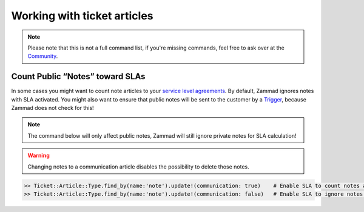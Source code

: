 Working with ticket articles
****************************

.. note:: Please note that this is not a full command list, if you're missing commands, feel free to ask over at the `Community <https://community.zammad.org>`_.

Count Public “Notes” toward SLAs
--------------------------------

In some cases you might want to count note articles to your `service level agreements <https://admin-docs.zammad.org/en/latest/manage-slas.html>`_. 
By default, Zammad ignores notes with SLA activated. You might also want to ensure that public notes will be sent to the customer by a `Trigger <https://admin-docs.zammad.org/en/latest/manage-trigger.html>`_, because Zammad does not check for this!

.. note:: The command below will only affect public notes, Zammad will still ignore private notes for SLA calculation!

.. warning:: Changing notes to a communication article disables the possibility to delete those notes.

.. code-block:: ruby

  >> Ticket::Article::Type.find_by(name:'note').update!(communication: true)    # Enable SLA to count notes as communication
  >> Ticket::Article::Type.find_by(name:'note').update!(communication: false)   # Enable SLA to ignore notes as communication
